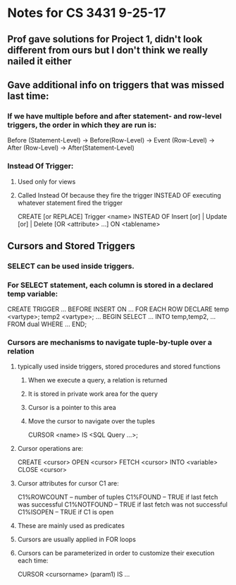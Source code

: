* Notes for CS 3431 9-25-17 

** Prof gave solutions for Project 1, didn't look different from ours but I don't think we really nailed it either

** Gave additional info on triggers that was missed last time:

*** If we have multiple before and after statement- and row-level triggers, the order in which they are run is:
Before (Statement-Level) -> Before(Row-Level) -> Event (Row-Level) -> After (Row-Level) -> After(Statement-Level)

*** Instead Of Trigger: 

**** Used only for views

**** Called Instead Of because they fire the trigger INSTEAD OF executing whatever statement fired the trigger
CREATE [or REPLACE] Trigger <name>
INSTEAD OF Insert [or] | Update [or] | Delete
[OR <attribute> ...]
ON <tablename>

** Cursors and Stored Triggers

*** SELECT can be used inside triggers.

*** For SELECT statement, each column is stored in a declared temp variable:
CREATE TRIGGER ...
BEFORE INSERT ON ...
FOR EACH ROW
DECLARE
   temp <vartype>;
   temp2 <vartype>;
   ...
BEGIN 
   SELECT ... INTO temp,temp2, ... FROM dual WHERE ...
END;

*** Cursors are mechanisms to navigate tuple-by-tuple over a relation

**** typically used inside triggers, stored procedures and stored functions

***** When we execute a query, a relation is returned

***** It is stored in private work area for the query

***** Cursor is a pointer to this area

***** Move the cursor to navigate over the tuples

CURSOR <name> IS <SQL Query ...>;

**** Cursor operations are:
CREATE <cursor>
OPEN <cursor>
FETCH <cursor> INTO <variable>
CLOSE <cursor>

**** Cursor attributes for cursor C1 are:
C1%ROWCOUNT -- number of tuples
C1%FOUND -- TRUE if last fetch was successful
C1%NOTFOUND -- TRUE if last fetch was not successful
C1%ISOPEN -- TRUE if C1 is open
**** These are mainly used as predicates
**** Cursors are usually applied in FOR loops
**** Cursors can be parameterized in order to customize their execution each time:
CURSOR <cursorname> (param1) IS ...
